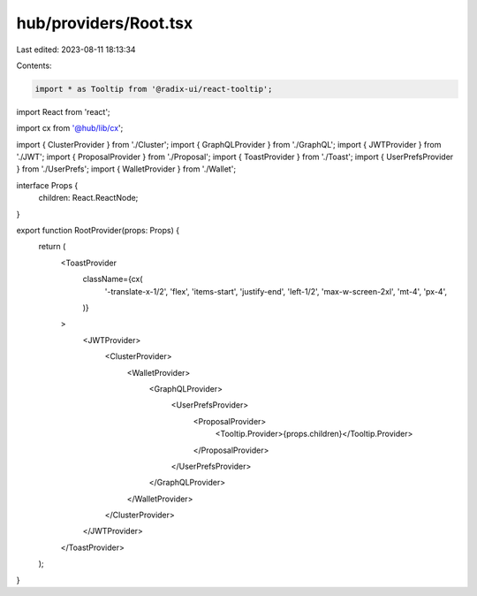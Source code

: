 hub/providers/Root.tsx
======================

Last edited: 2023-08-11 18:13:34

Contents:

.. code-block:: tsx

    import * as Tooltip from '@radix-ui/react-tooltip';
import React from 'react';

import cx from '@hub/lib/cx';

import { ClusterProvider } from './Cluster';
import { GraphQLProvider } from './GraphQL';
import { JWTProvider } from './JWT';
import { ProposalProvider } from './Proposal';
import { ToastProvider } from './Toast';
import { UserPrefsProvider } from './UserPrefs';
import { WalletProvider } from './Wallet';

interface Props {
  children: React.ReactNode;
}

export function RootProvider(props: Props) {
  return (
    <ToastProvider
      className={cx(
        '-translate-x-1/2',
        'flex',
        'items-start',
        'justify-end',
        'left-1/2',
        'max-w-screen-2xl',
        'mt-4',
        'px-4',
      )}
    >
      <JWTProvider>
        <ClusterProvider>
          <WalletProvider>
            <GraphQLProvider>
              <UserPrefsProvider>
                <ProposalProvider>
                  <Tooltip.Provider>{props.children}</Tooltip.Provider>
                </ProposalProvider>
              </UserPrefsProvider>
            </GraphQLProvider>
          </WalletProvider>
        </ClusterProvider>
      </JWTProvider>
    </ToastProvider>
  );
}


